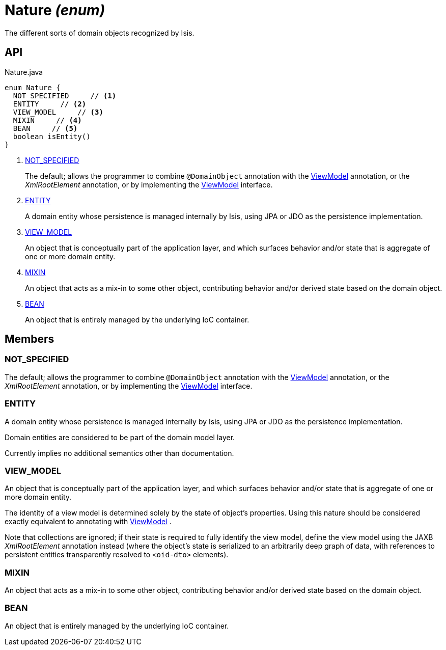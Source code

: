 = Nature _(enum)_
:Notice: Licensed to the Apache Software Foundation (ASF) under one or more contributor license agreements. See the NOTICE file distributed with this work for additional information regarding copyright ownership. The ASF licenses this file to you under the Apache License, Version 2.0 (the "License"); you may not use this file except in compliance with the License. You may obtain a copy of the License at. http://www.apache.org/licenses/LICENSE-2.0 . Unless required by applicable law or agreed to in writing, software distributed under the License is distributed on an "AS IS" BASIS, WITHOUT WARRANTIES OR  CONDITIONS OF ANY KIND, either express or implied. See the License for the specific language governing permissions and limitations under the License.

The different sorts of domain objects recognized by Isis.

== API

[source,java]
.Nature.java
----
enum Nature {
  NOT_SPECIFIED     // <.>
  ENTITY     // <.>
  VIEW_MODEL     // <.>
  MIXIN     // <.>
  BEAN     // <.>
  boolean isEntity()
}
----

<.> xref:#NOT_SPECIFIED[NOT_SPECIFIED]
+
--
The default; allows the programmer to combine `@DomainObject` annotation with the xref:refguide:applib:index/ViewModel.adoc[ViewModel] annotation, or the _XmlRootElement_ annotation, or by implementing the xref:refguide:applib:index/ViewModel.adoc[ViewModel] interface.
--
<.> xref:#ENTITY[ENTITY]
+
--
A domain entity whose persistence is managed internally by Isis, using JPA or JDO as the persistence implementation.
--
<.> xref:#VIEW_MODEL[VIEW_MODEL]
+
--
An object that is conceptually part of the application layer, and which surfaces behavior and/or state that is aggregate of one or more domain entity.
--
<.> xref:#MIXIN[MIXIN]
+
--
An object that acts as a mix-in to some other object, contributing behavior and/or derived state based on the domain object.
--
<.> xref:#BEAN[BEAN]
+
--
An object that is entirely managed by the underlying IoC container.
--

== Members

[#NOT_SPECIFIED]
=== NOT_SPECIFIED

The default; allows the programmer to combine `@DomainObject` annotation with the xref:refguide:applib:index/ViewModel.adoc[ViewModel] annotation, or the _XmlRootElement_ annotation, or by implementing the xref:refguide:applib:index/ViewModel.adoc[ViewModel] interface.

[#ENTITY]
=== ENTITY

A domain entity whose persistence is managed internally by Isis, using JPA or JDO as the persistence implementation.

Domain entities are considered to be part of the domain model layer.

Currently implies no additional semantics other than documentation.

[#VIEW_MODEL]
=== VIEW_MODEL

An object that is conceptually part of the application layer, and which surfaces behavior and/or state that is aggregate of one or more domain entity.

The identity of a view model is determined solely by the state of object's properties. Using this nature should be considered exactly equivalent to annotating with xref:refguide:applib:index/ViewModel.adoc[ViewModel] .

Note that collections are ignored; if their state is required to fully identify the view model, define the view model using the JAXB _XmlRootElement_ annotation instead (where the object's state is serialized to an arbitrarily deep graph of data, with references to persistent entities transparently resolved to `<oid-dto>` elements).

[#MIXIN]
=== MIXIN

An object that acts as a mix-in to some other object, contributing behavior and/or derived state based on the domain object.

[#BEAN]
=== BEAN

An object that is entirely managed by the underlying IoC container.
